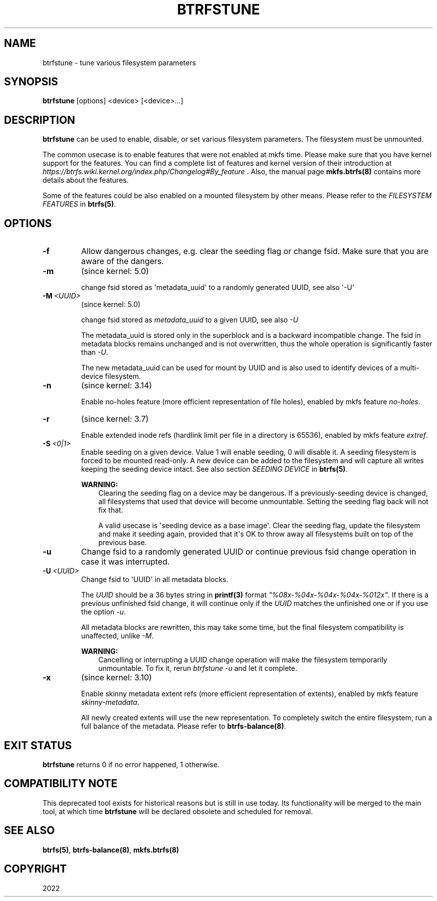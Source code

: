 .\" Man page generated from reStructuredText.
.
.
.nr rst2man-indent-level 0
.
.de1 rstReportMargin
\\$1 \\n[an-margin]
level \\n[rst2man-indent-level]
level margin: \\n[rst2man-indent\\n[rst2man-indent-level]]
-
\\n[rst2man-indent0]
\\n[rst2man-indent1]
\\n[rst2man-indent2]
..
.de1 INDENT
.\" .rstReportMargin pre:
. RS \\$1
. nr rst2man-indent\\n[rst2man-indent-level] \\n[an-margin]
. nr rst2man-indent-level +1
.\" .rstReportMargin post:
..
.de UNINDENT
. RE
.\" indent \\n[an-margin]
.\" old: \\n[rst2man-indent\\n[rst2man-indent-level]]
.nr rst2man-indent-level -1
.\" new: \\n[rst2man-indent\\n[rst2man-indent-level]]
.in \\n[rst2man-indent\\n[rst2man-indent-level]]u
..
.TH "BTRFSTUNE" "8" "May 25, 2022" "5.18" "BTRFS"
.SH NAME
btrfstune \- tune various filesystem parameters
.SH SYNOPSIS
.sp
\fBbtrfstune\fP [options] <device> [<device>...]
.SH DESCRIPTION
.sp
\fBbtrfstune\fP can be used to enable, disable, or set various filesystem
parameters. The filesystem must be unmounted.
.sp
The common usecase is to enable features that were not enabled at mkfs time.
Please make sure that you have kernel support for the features.  You can find a
complete list of features and kernel version of their introduction at
\fI\%https://btrfs.wiki.kernel.org/index.php/Changelog#By_feature\fP .  Also, the
manual page \fBmkfs.btrfs(8)\fP contains more details about the features.
.sp
Some of the features could be also enabled on a mounted filesystem by other
means.  Please refer to the \fIFILESYSTEM FEATURES\fP in \fBbtrfs(5)\fP\&.
.SH OPTIONS
.INDENT 0.0
.TP
.B  \-f
Allow dangerous changes, e.g. clear the seeding flag or change fsid.
Make sure that you are aware of the dangers.
.TP
.B  \-m
(since kernel: 5.0)
.sp
change fsid stored as \(aqmetadata_uuid\(aq to a randomly generated UUID,
see also \(aq\-U\(aq
.TP
.BI \-M \ <UUID>
(since kernel: 5.0)
.sp
change fsid stored as \fImetadata_uuid\fP to a given UUID, see also \fI\-U\fP
.sp
The metadata_uuid is stored only in the superblock and is a backward
incompatible change. The fsid in metadata blocks remains unchanged and
is not overwritten, thus the whole operation is significantly faster
than \fI\-U\fP\&.
.sp
The new metadata_uuid can be used for mount by UUID and is also used to
identify devices of a multi\-device filesystem.
.TP
.B  \-n
(since kernel: 3.14)
.sp
Enable no\-holes feature (more efficient representation of file holes),
enabled by mkfs feature \fIno\-holes\fP\&.
.TP
.B  \-r
(since kernel: 3.7)
.sp
Enable extended inode refs (hardlink limit per file in a directory is
65536), enabled by mkfs feature \fIextref\fP\&.
.TP
.BI \-S \ <0|1>
Enable seeding on a given device. Value 1 will enable seeding, 0 will
disable it.  A seeding filesystem is forced to be mounted read\-only. A
new device can be added to the filesystem and will capture all writes
keeping the seeding device intact.  See also section \fISEEDING DEVICE\fP
in \fBbtrfs(5)\fP\&.
.sp
\fBWARNING:\fP
.INDENT 7.0
.INDENT 3.5
Clearing the seeding flag on a device may be dangerous.  If a
previously\-seeding device is changed, all filesystems that used
that device will become unmountable. Setting the seeding flag
back will not fix that.
.sp
A valid usecase is \(aqseeding device as a base image\(aq. Clear the
seeding flag, update the filesystem and make it seeding again,
provided that it\(aqs OK to throw away all filesystems built on
top of the previous base.
.UNINDENT
.UNINDENT
.TP
.B  \-u
Change fsid to a randomly generated UUID or continue previous fsid
change operation in case it was interrupted.
.TP
.BI \-U \ <UUID>
Change fsid to \(aqUUID\(aq in all metadata blocks.
.sp
The \fIUUID\fP should be a 36 bytes string in \fBprintf(3)\fP format
\fI"%08x\-%04x\-%04x\-%04x\-%012x"\fP\&.
If there is a previous unfinished fsid change, it will continue only if the
\fIUUID\fP matches the unfinished one or if you use the option \fI\-u\fP\&.
.sp
All metadata blocks are rewritten, this may take some time, but the final
filesystem compatibility is unaffected, unlike \fI\-M\fP\&.
.sp
\fBWARNING:\fP
.INDENT 7.0
.INDENT 3.5
Cancelling or interrupting a UUID change operation will make
the filesystem temporarily unmountable.  To fix it, rerun
\fIbtrfstune \-u\fP and let it complete.
.UNINDENT
.UNINDENT
.TP
.B  \-x
(since kernel: 3.10)
.sp
Enable skinny metadata extent refs (more efficient representation of
extents), enabled by mkfs feature \fIskinny\-metadata\fP\&.
.sp
All newly created extents will use the new representation. To
completely switch the entire filesystem, run a full balance of the
metadata. Please refer to \fBbtrfs\-balance(8)\fP\&.
.UNINDENT
.SH EXIT STATUS
.sp
\fBbtrfstune\fP returns 0 if no error happened, 1 otherwise.
.SH COMPATIBILITY NOTE
.sp
This deprecated tool exists for historical reasons but is still in use today.
Its functionality will be merged to the main tool, at which time \fBbtrfstune\fP
will be declared obsolete and scheduled for removal.
.SH SEE ALSO
.sp
\fBbtrfs(5)\fP,
\fBbtrfs\-balance(8)\fP,
\fBmkfs.btrfs(8)\fP
.SH COPYRIGHT
2022
.\" Generated by docutils manpage writer.
.
